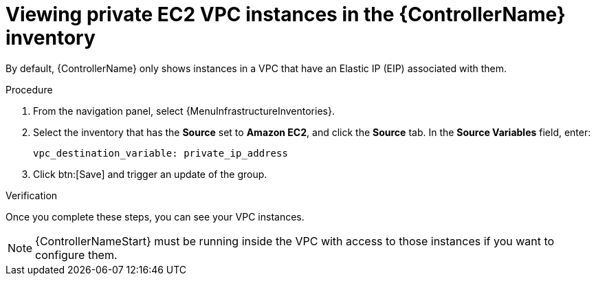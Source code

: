 :_mod-docs-content-type: PROCEDURE

[id="controller-ec2-vpc-instances"]

= Viewing private EC2 VPC instances in the {ControllerName} inventory

By default, {ControllerName} only shows instances in a VPC that have an Elastic IP (EIP) associated with them.

.Procedure

. From the navigation panel, select {MenuInfrastructureInventories}.
. Select the inventory that has the *Source* set to *Amazon EC2*, and click the *Source* tab.
In the *Source Variables* field, enter:
+
[literal, options="nowrap" subs="+attributes"]
----
vpc_destination_variable: private_ip_address
----
+
. Click btn:[Save] and trigger an update of the group.

.Verification

Once you complete these steps, you can see your VPC instances.

[NOTE]
====
{ControllerNameStart} must be running inside the VPC with access to those instances if you want to configure them.
====
